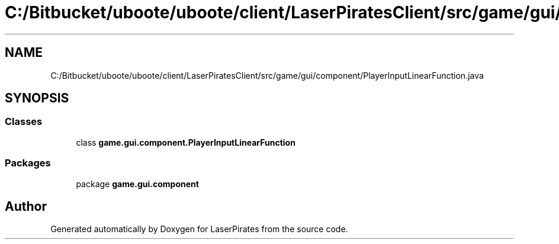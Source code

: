 .TH "C:/Bitbucket/uboote/uboote/client/LaserPiratesClient/src/game/gui/component/PlayerInputLinearFunction.java" 3 "Sun Jun 24 2018" "LaserPirates" \" -*- nroff -*-
.ad l
.nh
.SH NAME
C:/Bitbucket/uboote/uboote/client/LaserPiratesClient/src/game/gui/component/PlayerInputLinearFunction.java
.SH SYNOPSIS
.br
.PP
.SS "Classes"

.in +1c
.ti -1c
.RI "class \fBgame\&.gui\&.component\&.PlayerInputLinearFunction\fP"
.br
.in -1c
.SS "Packages"

.in +1c
.ti -1c
.RI "package \fBgame\&.gui\&.component\fP"
.br
.in -1c
.SH "Author"
.PP 
Generated automatically by Doxygen for LaserPirates from the source code\&.
